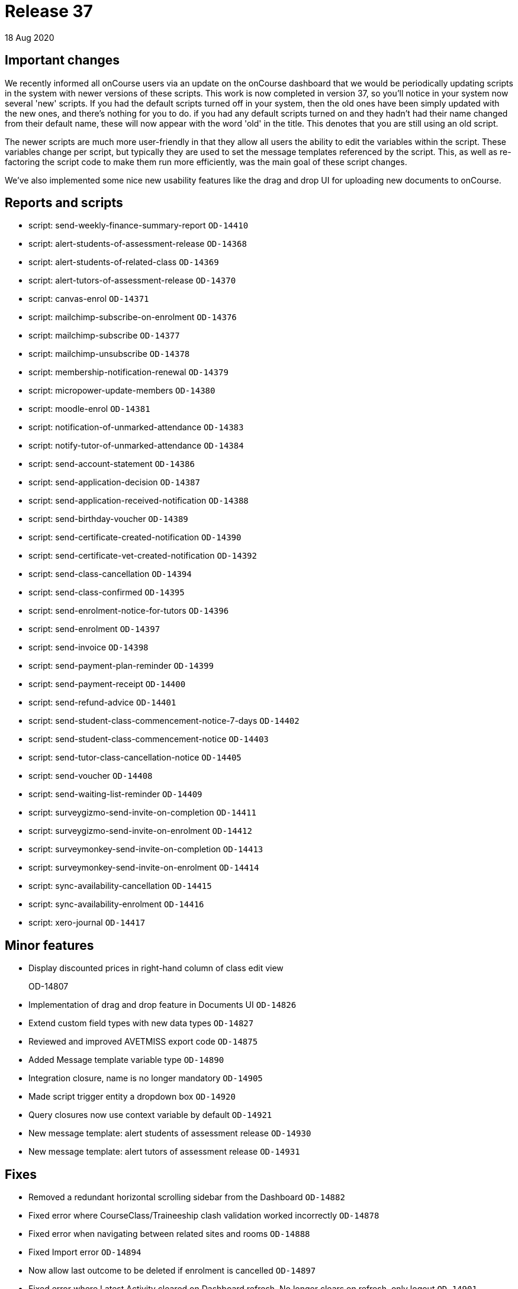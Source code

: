 = Release 37
18 Aug 2020


== Important changes

We recently informed all onCourse users via an update on the onCourse
dashboard that we would be periodically updating scripts in the system
with newer versions of these scripts. This work is now completed in
version 37, so you'll notice in your system now several 'new' scripts.
If you had the default scripts turned off in your system, then the old
ones have been simply updated with the new ones, and there's nothing for
you to do. if you had any default scripts turned on and they hadn't had
their name changed from their default name, these will now appear with
the word 'old' in the title. This denotes that you are still using an
old script.

The newer scripts are much more user-friendly in that they allow all
users the ability to edit the variables within the script. These
variables change per script, but typically they are used to set the
message templates referenced by the script. This, as well as
re-factoring the script code to make them run more efficiently, was the
main goal of these script changes.

We've also implemented some nice new usability features like the drag
and drop UI for uploading new documents to onCourse.

== Reports and scripts

* script: send-weekly-finance-summary-report `OD-14410`
* script: alert-students-of-assessment-release `OD-14368`
* script: alert-students-of-related-class `OD-14369`
* script: alert-tutors-of-assessment-release `OD-14370`
* script: canvas-enrol `OD-14371`
* script: mailchimp-subscribe-on-enrolment `OD-14376`
* script: mailchimp-subscribe `OD-14377`
* script: mailchimp-unsubscribe `OD-14378`
* script: membership-notification-renewal `OD-14379`
* script: micropower-update-members `OD-14380`
* script: moodle-enrol `OD-14381`
* script: notification-of-unmarked-attendance `OD-14383`
* script: notify-tutor-of-unmarked-attendance `OD-14384`
* script: send-account-statement `OD-14386`
* script: send-application-decision `OD-14387`
* script: send-application-received-notification `OD-14388`
* script: send-birthday-voucher `OD-14389`
* script: send-certificate-created-notification `OD-14390`
* script: send-certificate-vet-created-notification `OD-14392`
* script: send-class-cancellation `OD-14394`
* script: send-class-confirmed `OD-14395`
* script: send-enrolment-notice-for-tutors `OD-14396`
* script: send-enrolment `OD-14397`
* script: send-invoice `OD-14398`
* script: send-payment-plan-reminder `OD-14399`
* script: send-payment-receipt `OD-14400`
* script: send-refund-advice `OD-14401`
* script: send-student-class-commencement-notice-7-days `OD-14402`
* script: send-student-class-commencement-notice `OD-14403`
* script: send-tutor-class-cancellation-notice `OD-14405`
* script: send-voucher `OD-14408`
* script: send-waiting-list-reminder `OD-14409`
* script: surveygizmo-send-invite-on-completion `OD-14411`
* script: surveygizmo-send-invite-on-enrolment `OD-14412`
* script: surveymonkey-send-invite-on-completion `OD-14413`
* script: surveymonkey-send-invite-on-enrolment `OD-14414`
* script: sync-availability-cancellation `OD-14415`
* script: sync-availability-enrolment `OD-14416`
* script: xero-journal `OD-14417`

== Minor features

* Display discounted prices in right-hand column of class edit view
+
OD-14807
* Implementation of drag and drop feature in Documents UI `OD-14826`
* Extend custom field types with new data types `OD-14827`
* Reviewed and improved AVETMISS export code `OD-14875`
* Added Message template variable type `OD-14890`
* Integration closure, name is no longer mandatory `OD-14905`
* Made script trigger entity a dropdown box `OD-14920`
* Query closures now use context variable by default `OD-14921`
* New message template: alert students of assessment release `OD-14930`
* New message template: alert tutors of assessment release `OD-14931`

== Fixes

* Removed a redundant horizontal scrolling sidebar from the Dashboard
`OD-14882`
* Fixed error where CourseClass/Traineeship clash validation worked
incorrectly `OD-14878`
* Fixed error when navigating between related sites and rooms `OD-14888`
* Fixed Import error `OD-14894`
* Now allow last outcome to be deleted if enrolment is cancelled
`OD-14897`
* Fixed error where Latest Activity cleared on Dashboard refresh. No
longer clears on refresh, only logout `OD-14901`
* Fixed an error where money fields allowed more than 2 digits after dot
`OD-14902`
* Removed validation of Entity field in message templates `OD-14903`
* Updated 'List ID' field label in Mailchimp integration to 'Audience
ID' `OD-14910`
* Fixed error where Daylight saving time was not shown in date entry
helper in onCourse `OD-14919`

